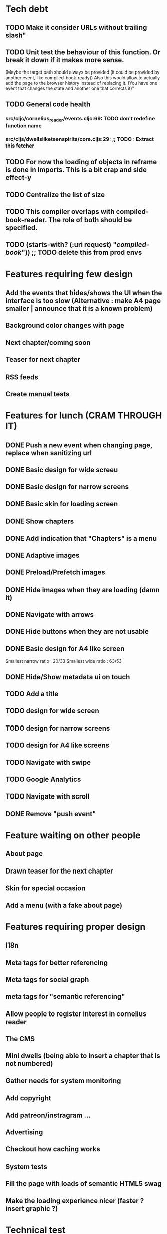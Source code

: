 * Tech debt
** TODO Make it consider URLs without trailing slash"
** TODO Unit test the behaviour of this function. Or break it down if it makes more sense.
  (Maybe the target path should always be provided (it could be provided by another event, like compiled-book-ready))
  Also this would allow to actually add the page to the browser history instead of replacing it. (You have one event that changes the state and another one that corrects it)"
** TODO General code health
*** src/cljc/cornelius_reader/events.cljc:69:        TODO don't redefine function name
*** src/cljs/dwellsliketeenspirits/core.cljs:29:  ;; TODO : Extract this fetcher
** TODO For now the loading of objects in reframe is done in imports. This is a bit crap and side effect-y
** TODO Centralize the list of size
** TODO This compiler overlaps with compiled-book-reader. The role of both should be specified.
** TODO (starts-with? (:uri request) "/compiled-book/")) ;; TODO delete this from prod envs
* Features requiring few design
** Add the events that hides/shows the UI when the interface is too slow (Alternative : make A4 page smaller | announce that it is a known problem)
** Background color changes with page
** Next chapter/coming soon
** Teaser for next chapter
** RSS feeds
** Create manual tests
* Features for lunch (CRAM THROUGH IT)
** DONE Push a new event when changing page, replace when sanitizing url
** DONE Basic design for wide screeu
** DONE Basic design for narrow screens
** DONE Basic skin for loading screen
** DONE Show chapters
** DONE Add indication that "Chapters" is a menu
** DONE Adaptive images
** DONE Preload/Prefetch images
** DONE Hide images when they are loading (damn it)
** DONE Navigate with arrows
** DONE Hide buttons when they are not usable
** DONE Basic design for A4 like screen
   Smallest narrow ratio : 20/33
   Smallest wide ratio : 63/53
** DONE Hide/Show metadata ui on touch
** TODO Add a title
** TODO design for wide screen
** TODO design for narrow screens
** TODO design for A4 like screens
** TODO Navigate with swipe
** TODO Google Analytics
** TODO Navigate with scroll
** DONE Remove "push event"
* Feature waiting on other people
** About page
** Drawn teaser for the next chapter
** Skin for special occasion
** Add a menu (with a fake about page)
* Features requiring proper design
** I18n
** Meta tags for better referencing
** Meta tags for social graph
** meta tags for "semantic referencing"
** Allow people to register interest in cornelius reader
** The CMS
** Mini dwells (being able to insert a chapter that is not numbered)
** Gather needs for system monitoring
** Add copyright
** Add patreon/instragram ...
** Advertising
** Checkout how caching works
** System tests
** Fill the page with loads of semantic HTML5 swag
** Make the loading experience nicer (faster ? insert graphic ?)
* Technical test
** Build website using only HTML and CSS (check if the experience can be as good)

